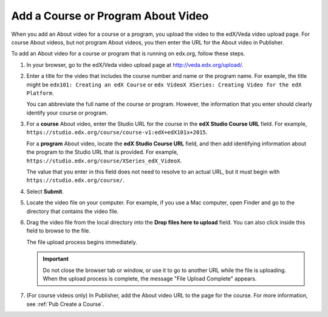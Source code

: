 .. _Pub Add an About Video:

##########################################
Add a Course or Program About Video
##########################################

When you add an About video for a course or a program, you upload the video to
the edX/Veda video upload page. For course About videos, but not program About
videos, you then enter the URL for the About video in Publisher.

To add an About video for a course or program that is running on edx.org,
follow these steps.

#. In your browser, go to the edX/Veda video upload page at
   http://veda.edx.org/upload/.

#. Enter a title for the video that includes the course number and name or the
   program name. For example, the title might be ``edx101: Creating an edX
   Course`` or ``edx VideoX XSeries: Creating Video for the edX Platform``.

   You can abbreviate the full name of the course or program. However, the
   information that you enter should clearly identify your course or program.

#. For a **course** About video, enter the Studio URL for the course in the
   **edX Studio Course URL** field. For example,
   ``https://studio.edx.org/course/course-v1:edX+edX101x+2015``.

   For a **program** About video, locate the **edX Studio Course URL** field,
   and then add identifying information about the program to the Studio URL
   that is provided. For example,
   ``https://studio.edx.org/course/XSeries_edX_VideoX``.

   The value that you enter in this field does not need to resolve to an actual
   URL, but it must begin with ``https://studio.edx.org/course/``.

#. Select **Submit**.

#. Locate the video file on your computer. For example, if you use a Mac
   computer, open Finder and go to the directory that contains the video file.

#. Drag the video file from the local directory into the **Drop files here to
   upload** field. You can also click inside this field to browse to the file.

   The file upload process begins immediately.

   .. important::
     Do not close the browser tab or window, or use it to go to another URL
     while the file is uploading. When the upload process is complete, the
     message "File Upload Complete" appears.

#. (For course videos only) In Publisher, add the About video URL to the page
   for the course. For more information, see :ref:`Pub Create a Course`.

